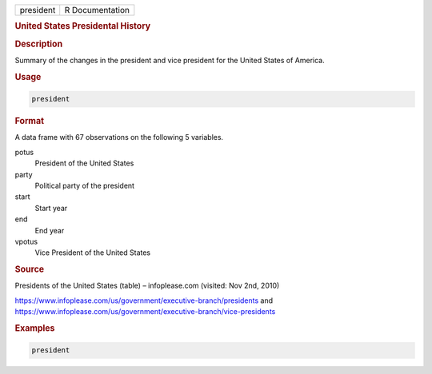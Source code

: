 .. container::

   .. container::

      ========= ===============
      president R Documentation
      ========= ===============

      .. rubric:: United States Presidental History
         :name: united-states-presidental-history

      .. rubric:: Description
         :name: description

      Summary of the changes in the president and vice president for the
      United States of America.

      .. rubric:: Usage
         :name: usage

      .. code:: R

         president

      .. rubric:: Format
         :name: format

      A data frame with 67 observations on the following 5 variables.

      potus
         President of the United States

      party
         Political party of the president

      start
         Start year

      end
         End year

      vpotus
         Vice President of the United States

      .. rubric:: Source
         :name: source

      Presidents of the United States (table) – infoplease.com (visited:
      Nov 2nd, 2010)

      https://www.infoplease.com/us/government/executive-branch/presidents
      and
      https://www.infoplease.com/us/government/executive-branch/vice-presidents

      .. rubric:: Examples
         :name: examples

      .. code:: R


         president
